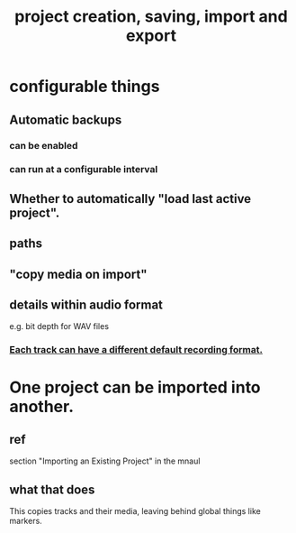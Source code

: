 :PROPERTIES:
:ID:       fde2270b-ed9e-46aa-90ff-88733a50facd
:END:
#+title: project creation, saving, import and export
* configurable things
** Automatic backups
*** can be enabled
*** can run at a configurable interval
** Whether to automatically "load last active project".
** paths
** "copy media on import"
** details within audio format
   e.g. bit depth for WAV files
*** [[https://github.com/JeffreyBenjaminBrown/public_notes_with_github-navigable_links/blob/master/reaper/recording_audio_midi_reaper.org#each-track-can-have-a-different-default-recording-format][Each track can have a different default recording format.]]
* One project can be imported into another.
** ref
   section "Importing an Existing Project" in the mnaul
** what that does
   This copies tracks and their media,
   leaving behind global things like markers.
